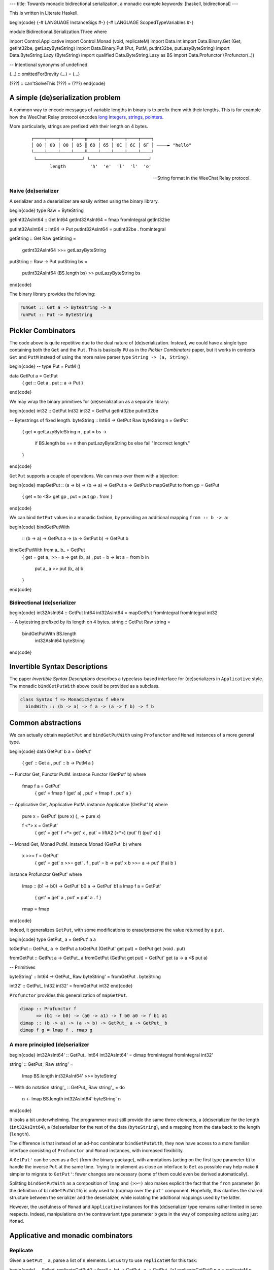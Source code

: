 ---
title: Towards monadic bidirectional serialization, a monadic example
keywords: [haskell, bidirectional]
---

This is written in Literate Haskell.

\begin{code}
{-# LANGUAGE InstanceSigs #-}
{-# LANGUAGE ScopedTypeVariables #-}

module Bidirectional.Serialization.Three where

import Control.Applicative
import Control.Monad (void, replicateM)
import Data.Int
import Data.Binary.Get (Get, getInt32be, getLazyByteString)
import Data.Binary.Put (Put, PutM, putInt32be, putLazyByteString)
import Data.ByteString.Lazy (ByteString)
import qualified Data.ByteString.Lazy as BS
import Data.Profunctor (Profunctor(..))

-- Intentional synonyms of undefined.

(...) :: omittedForBrevity
(...) = (...)

(???) :: can'tSolveThis
(???) = (???)
\end{code}

A simple (de)serialization problem
==================================

A common way to encode messages of variable lengths in binary is to prefix them
with their lengths. This is for example how the WeeChat Relay protocol
encodes `long integers`_, strings_, pointers_.

.. _long integers: https://weechat.org/files/doc/devel/weechat_relay_protocol.en.html#object_long_integer
.. _strings: https://weechat.org/files/doc/devel/weechat_relay_protocol.en.html#object_string
.. _pointers: https://weechat.org/files/doc/devel/weechat_relay_protocol.en.html#object_pointer

More particularly, strings are prefixed with their length on 4 bytes.

  ::

    ┌────┬────┬────┬────╥────┬────┬────┬────┬────┐
    │ 00 │ 00 │ 00 │ 05 ║ 68 │ 65 │ 6C │ 6C │ 6F │ ────► "hello"
    └────┴────┴────┴────╨────┴────┴────┴────┴────┘
     └─────────────────┘ └──────────────────────┘
           length         'h'  'e'  'l'  'l'  'o'

  -- String format in the WeeChat Relay protocol.

Naive (de)serializer
--------------------

A serializer and a deserializer are easily written using the binary
library.

\begin{code}
type Raw = ByteString

getInt32AsInt64 :: Get Int64
getInt32AsInt64 = fmap fromIntegral getInt32be

putInt32AsInt64 :: Int64 -> Put
putInt32AsInt64 = putInt32be . fromIntegral

getString :: Get Raw
getString =
  getInt32AsInt64 >>=
  getLazyByteString

putString :: Raw -> Put
putString bs =
  putInt32AsInt64 (BS.length bs) >>
  putLazyByteString bs
\end{code}

The binary library provides the following:

.. code:: haskell

  runGet :: Get a -> ByteString -> a
  runPut :: Put -> ByteString

Pickler Combinators
===================

The code above is quite repetitive due to the dual nature of (de)serialization.
Instead, we could have a single type containing both the ``Get`` and the
``Put``.
This is basically ``PU`` as in the *Pickler Combinators* paper, but it works in
contexts ``Get`` and ``PutM`` instead of using the more naive parser type
``String -> (a, String)``.

\begin{code}
-- type Put = PutM ()

data GetPut a = GetPut
  { get :: Get a
  , put :: a -> Put
  }
\end{code}

We may wrap the binary primitives for (de)serialization as a separate library:

\begin{code}
int32 :: GetPut Int32
int32 = GetPut getInt32be putInt32be

-- Bytestrings of fixed length.
byteString :: Int64 -> GetPut Raw
byteString n = GetPut
  { get = getLazyByteString n
  , put = \bs ->
      if BS.length bs == n
      then putLazyByteString bs
      else fail "Incorrect length."
  }
\end{code}

``GetPut`` supports a couple of operations. We can map over them
with a bijection:

\begin{code}
mapGetPut :: (a -> b) -> (b -> a) -> GetPut a -> GetPut b
mapGetPut to from gp = GetPut
  { get = to <$> get gp
  , put = put gp . from
  }
\end{code}

We can bind ``GetPut`` values in a monadic fashion, by providing an additional
mapping ``from :: b -> a``:

\begin{code}
bindGetPutWith
  :: (b -> a)
  -> GetPut a -> (a -> GetPut b) -> GetPut b
bindGetPutWith from a_ b_ = GetPut
  { get = get a_ >>= \a -> get (b_ a)
  , put = \b -> let a = from b in
      put a_ a >> put (b_ a) b
  }
\end{code}

Bidirectional (de)serializer
----------------------------

\begin{code}
int32AsInt64 :: GetPut Int64
int32AsInt64 = mapGetPut fromIntegral fromIntegral int32

-- A bytestring prefixed by its length on 4 bytes.
string :: GetPut Raw
string =
  bindGetPutWith BS.length
    int32AsInt64
    byteString
\end{code}

Invertible Syntax Descriptions
==============================

The paper *Invertible Syntax Descriptions* describes a typeclass-based
interface for (de)serializers in ``Applicative`` style.
The monadic ``bindGetPutWith`` above could be provided as a subclass.

.. code:: haskell

  class Syntax f => MonadicSyntax f where
    bindWith :: (b -> a) -> f a -> (a -> f b) -> f b

Common abstractions
===================

We can actually obtain ``mapGetPut`` and ``bindGetPutWith``
using ``Profunctor`` and ``Monad`` instances of a more general type.

\begin{code}
data GetPut' b a = GetPut'
  { get' :: Get a
  , put' :: b -> PutM a
  }

-- Functor Get, Functor PutM.
instance Functor (GetPut' b) where

  fmap f a = GetPut'
    { get' = fmap f (get' a)
    , put' = fmap f . put' a
    }

-- Applicative Get, Applicative PutM.
instance Applicative (GetPut' b) where

  pure x = GetPut' (pure x) (\_ -> pure x)

  f <*> x = GetPut'
    { get' = get' f <*> get' x
    , put' = liftA2 (<*>) (put' f) (put' x)
    }

-- Monad Get, Monad PutM.
instance Monad (GetPut' b) where

  x >>= f = GetPut'
    { get' = get' x >>= get' . f
    , put' = \b -> put' x b >>= \a -> put' (f a) b
    }

instance Profunctor GetPut' where

  lmap :: (b1 -> b0) -> GetPut' b0 a -> GetPut' b1 a
  lmap f a = GetPut'
    { get' = get' a
    , put' = put' a . f
    }

  rmap = fmap
\end{code}

Indeed, it generalizes ``GetPut``, with some modifications
to erase/preserve the value returned by a ``put``.

\begin{code}
type GetPut_ a = GetPut' a a

toGetPut :: GetPut_ a -> GetPut a
toGetPut (GetPut' get put) = GetPut get (void . put)

fromGetPut :: GetPut a -> GetPut_ a
fromGetPut (GetPut get put) = GetPut' get (\a -> a <$ put a)


-- Primitives

byteString' :: Int64 -> GetPut_ Raw
byteString' = fromGetPut . byteString

int32' :: GetPut_ Int32
int32' = fromGetPut int32
\end{code}

``Profunctor`` provides this generalization of ``mapGetPut``.

.. code:: haskell

  dimap :: Profunctor f
        => (b1 -> b0) -> (a0 -> a1) -> f b0 a0 -> f b1 a1
  dimap :: (b -> a) -> (a -> b) -> GetPut_ a -> GetPut_ b
  dimap f g = lmap f . rmap g

A more principled (de)serializer
--------------------------------

\begin{code}
int32AsInt64' :: GetPut_ Int64
int32AsInt64' = dimap fromIntegral fromIntegral int32'

string' :: GetPut_ Raw
string' =
  lmap BS.length int32AsInt64' >>=
  byteString'

-- With do notation
string'_ :: GetPut_ Raw
string'_ = do
  n <- lmap BS.length int32AsInt64'
  byteString' n
\end{code}

It looks a bit underwhelming. The programmer must still provide
the same three elements, a (de)serializer for the length (``int32AsInt64``),
a (de)serializer for the rest of the data (``byteString``), and a
mapping from the data back to the length (``length``).

The difference is that instead of an ad-hoc combinator ``bindGetPutWith``, they
now have access to a more familiar interface consisting of ``Profunctor`` and
``Monad`` instances, with increased flexibility.

A ``GetPut'`` can be seen as a ``Get`` (from the binary package), with
annotations (acting on the first type parameter ``b``) to handle the inverse
``Put`` at the same time. Trying to implement as close an interface to ``Get``
as possible may help make it simpler to migrate to ``GetPut'``: fewer changes
are necessary (some of them could even be derived automatically).

Splitting ``bindGetPutWith`` as a composition of ``lmap`` and ``(>>=)`` also
makes explicit the fact that the ``from`` parameter (in the definition of
``bindGetPutWith``) is only used to (co)map over the ``put'`` component.
Hopefully, this clarifies the shared structure between the serializer and the
deserializer, while isolating the additional mappings used by the
latter.

However, the usefulness of ``Monad`` and ``Applicative`` instances for this
(de)serializer type remains rather limited in some respects.
Indeed, manipulations on the contravariant type parameter ``b`` gets in the way
of composing actions using just ``Monad``.

Applicative and monadic combinators
===================================

Replicate
---------

Given a ``GetPut_ a``, parse a list of ``n`` elements.
Let us try to use ``replicateM`` for this task:

\begin{code}
-- Failed.
replicateGetPut0 :: forall a. Int -> GetPut_ a -> GetPut_ [a]
replicateGetPut0 n a = replicateM n ((???) :: GetPut' [a] a)
\end{code}

There is no way to fill the hole ``(???) :: GetPut' [a] a`` correctly
(the ``a`` parameter has type ``GetPut' a a``).
Indeed, its ``put'`` component should have type ``[a] -> PutM a``, i.e.,
it would serialize *one* element of the list.
Replicating such an action would only serialize the same element ``n`` times.
Sequencing ``n`` values of type ``GetPut' [a] a`` is also undesirable, because
the ``put`` component of each one accesses an element the list to be serialized
independently of all others, which cumulates to a complexity that is quadratic
in ``n``.

We can define a variant of ``replicateM`` by explicit recursion or by breaking
abstraction using the ``GetPut'`` constructor.
The definition is in any case quite ad-hoc to our application.

Explicit recursion
++++++++++++++++++

\begin{code}
-- The implementation turned out to be generalizable.
replicateGetPut :: Int -> GetPut_ a -> GetPut_ [a]
replicateGetPut = replicatePA

replicatePA
  :: (Profunctor f, Applicative (f [b]))
  => Int -> f b a -> f [b] [a]
replicatePA n _ | n <= 0 = pure []
replicatePA n a  =
  (:)
    <$> lmap head a
    <*> lmap tail (replicatePA (n-1) a)
\end{code}

The main body of this function is an applicative definition.
The notation used there is in fact quite useful for records; here we can
consider a non-empty list as a record too, this should give an idea
of how this notation can be used for larger records:

.. code:: haskell

  data [] a
    = (:) { head :: a, tail :: [] a }
    | []

Breaking abstraction
++++++++++++++++++++

\begin{code}
-- Also generalizable.
replicateGetPut_ :: Int -> GetPut_ a -> GetPut_ [a]
replicateGetPut_ = replicateGetPut_'

replicateGetPut_' :: Int -> GetPut' b a -> GetPut' [b] [a]
replicateGetPut_' n a = GetPut'
  { get' = replicateM n (get' a)
  , put' = \bs ->
      if length bs == n
      then traverse (put' a) bs
      else fail "Incorrect length."
  }
\end{code}

One benefit of this non-recursive definition might be that inlining it is more
likely to trigger optimizations.

Traverse
--------

Similarly, ``traverse`` cannot be used alone here.

.. code:: haskell

  traverse
    :: (Traversable t, Applicative f)
    => (c -> f a) -> t c -> f (t a)

A variant specific to ``GetPut`` needs to be defined.

\begin{code}
traverseGetPut :: (c -> GetPut_ a) -> [c] -> GetPut_ [a]
traverseGetPut = traversePA

traversePA
  :: (Profunctor f, Applicative (f [b]))
  => (c -> f b a)
  -> [c]
  -> f [b] [a]
traversePA f [] = pure []
traversePA f (c : cs) =
  (:)
    <$> lmap head (f c)
    <*> lmap tail (traversePA f cs)

traverseGetPut_ :: (c -> GetPut_ a) -> [c] -> GetPut_ [a]
traverseGetPut_ = traverseGetPut_'

traverseGetPut_' :: (c -> GetPut' b a) -> [c] -> GetPut' [b] [a]
traverseGetPut_' f cs = GetPut'
  { get' = traverse (get' . f) cs
  , put' = \bs ->
      if length bs == n
      then traverse (\(c, b) -> put' (f c) b) (zip cs bs)
      else fail "Incorrect length."
  } where
    n = length cs
\end{code}

Pattern matching and the usage of ``zip`` prevent us to
traverse any ``Traversable`` structure in ``GetPut'``.

Open issues
===========

Either, pattern matching, case analysis
---------------------------------------

\begin{code}
-- Alternative Get.
eitherGetPut
  :: GetPut' bl al -> GetPut' br ar
  -> GetPut' (Either bl br) (Either al ar)
eitherGetPut l r = GetPut'
  { get' = Left <$> get' l <|> Right <$> get' r
  , put' = either (fmap Left . put' l) (fmap Right . put' r)
  }
\end{code}

Maybe use prisms.

Nested structures
-----------------

Consider the concatenation of a bytestring (prefixed by its length as above)
and an integer to encode ``(Raw, Int32)``, and let us write this monadically.
[#better]_

.. [#better]
  A better example would have the second element depend on the first.

\begin{code}
rawAndInt32 :: GetPut_ (Raw, Int32)
rawAndInt32 = do
  n <- lmap (BS.length . fst) int32AsInt64'
  raw <- lmap fst (byteString' n)
  int <- lmap snd int32'
  return (raw, int)
\end{code}

The issue is that ``fst`` is written twice. With more complex accessors,
this duplication is inefficient as the same data is accessed twice.
A better definition would nest the part corresponding to the ``Raw``
component.

\begin{code}
rawAndInt32' :: GetPut_ (Raw, Int32)
rawAndInt32' = do
  raw <- lmap fst $ do
    n <- lmap BS.length int32AsInt64'
    byteString' n
  int <- lmap snd int32'
  return (raw, int)
\end{code}

However, if the second component ``Int32`` depended on ``n`` (for example, replace
``int32'`` with some ``f n``), that transformation would not be possible, as it
pulls ``n`` into a local scope.
Some boilerplate is necessary to reexpose it.

\begin{code}
rawAndInt32'' :: GetPut_ (Raw, Int32)
rawAndInt32'' = do
  (n, raw) <- lmap fst $ do
    n <- lmap BS.length int32AsInt64'
    raw <- byteString' n
    return (n, raw)
  int <- lmap snd (f n)
  return (raw, int)
  where
    f n = (...)
\end{code}

I wonder whether a more powerful ``Monad``-like structure could achieve the
syntactic simplicity of the first one, with the efficiency of the last one.
